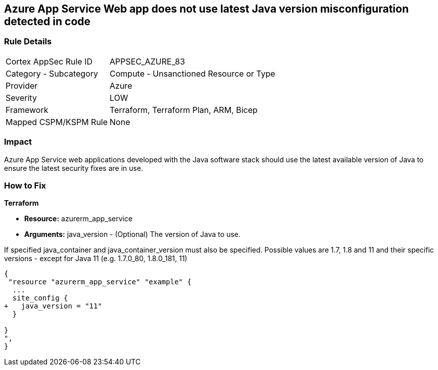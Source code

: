 == Azure App Service Web app does not use latest Java version misconfiguration detected in code


=== Rule Details

[cols="1,2"]
|===
|Cortex AppSec Rule ID |APPSEC_AZURE_83
|Category - Subcategory |Compute - Unsanctioned Resource or Type
|Provider |Azure
|Severity |LOW
|Framework |Terraform, Terraform Plan, ARM, Bicep
|Mapped CSPM/KSPM Rule |None
|===
 



=== Impact
Azure App Service web applications developed with the Java software stack should use the latest available version of Java to ensure the latest security fixes are in use.

=== How to Fix


*Terraform* 


* *Resource:* azurerm_app_service
* *Arguments:* java_version - (Optional) The version of Java to use.

If specified java_container and java_container_version must also be specified.
Possible values are 1.7, 1.8 and 11 and their specific versions - except for Java 11 (e.g.
1.7.0_80, 1.8.0_181, 11)


[source,go]
----
{
 "resource "azurerm_app_service" "example" {
  ...
  site_config {
+   java_version = "11"
  }

}
",
}
----
